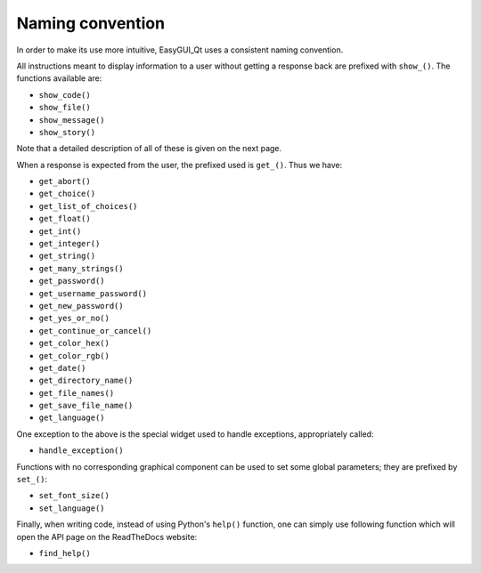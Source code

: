 =================
Naming convention
=================

In order to make its use more intuitive, EasyGUI_Qt uses a
consistent naming convention.

All instructions meant to display information to a user
without getting a response back are prefixed with ``show_()``.
The functions available are:

* ``show_code()``
* ``show_file()``
* ``show_message()``
* ``show_story()``

Note that a detailed description of all of these is given
on the next page.

When a response is expected from the user, the prefixed
used is ``get_()``.  Thus we have:

* ``get_abort()``
* ``get_choice()``
* ``get_list_of_choices()``
* ``get_float()``
* ``get_int()``
* ``get_integer()``
* ``get_string()``
* ``get_many_strings()``
* ``get_password()``
* ``get_username_password()``
* ``get_new_password()``
* ``get_yes_or_no()``
* ``get_continue_or_cancel()``
* ``get_color_hex()``
* ``get_color_rgb()``
* ``get_date()``
* ``get_directory_name()``
* ``get_file_names()``
* ``get_save_file_name()``
* ``get_language()``

One exception to the above is the special widget used
to handle exceptions, appropriately called:

* ``handle_exception()``

Functions with no corresponding graphical component
can be used to set some global parameters; they
are prefixed by ``set_()``:

* ``set_font_size()``
* ``set_language()``

Finally, when writing code, instead of using Python's
``help()`` function, one can simply use following
function which will open the API page on the
ReadTheDocs website:

* ``find_help()``
